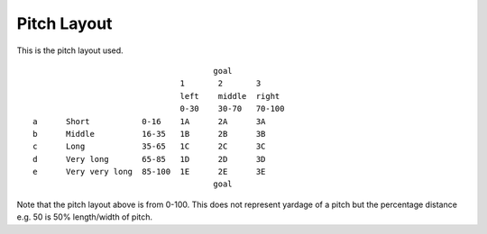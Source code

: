 Pitch Layout
============
This is the pitch layout used.

.. parsed-literal::
                                       goal
                                1       2       3
                                left    middle  right
                                0-30    30-70   70-100
 a	Short	        0-16	1A	2A	3A
 b	Middle	        16-35	1B	2B	3B
 c	Long	        35-65	1C	2C	3C
 d	Very long       65-85	1D	2D	3D
 e	Very very long	85-100	1E	2E	3E
                                       goal

Note that the pitch layout above is from 0-100. This does not represent yardage of a pitch but the percentage distance e.g. 50 is 50% length/width of pitch.


